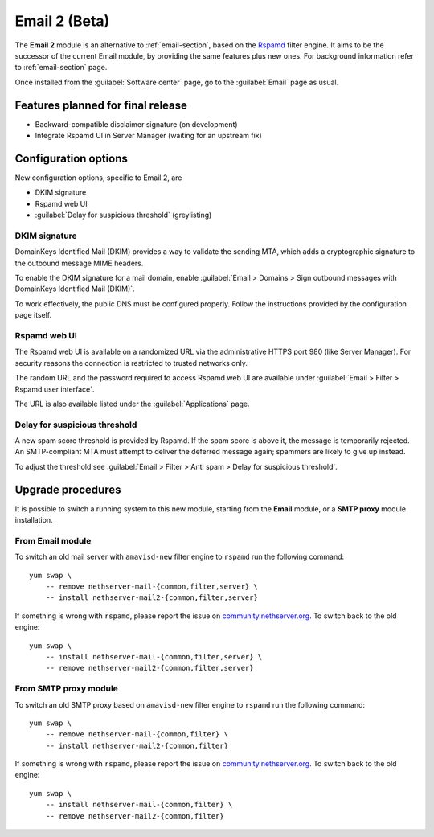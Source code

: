 .. _email2-section:

==============
Email 2 (Beta)
==============

The **Email 2** module is an alternative to :ref:`email-section`, based on the
`Rspamd <https://rspamd.com/>`_ filter engine. It aims to be the  successor of
the current Email module, by providing the same features plus new ones. For
background information refer to :ref:`email-section` page.

Once installed from the :guilabel:`Software center` page, go to the
:guilabel:`Email` page as usual.

Features planned for final release
==================================

* Backward-compatible disclaimer signature (on development)
* Integrate Rspamd UI in Server Manager (waiting for an upstream fix)

Configuration options
=====================

New configuration options, specific to Email 2, are

* DKIM signature
* Rspamd web UI
* :guilabel:`Delay for suspicious threshold` (greylisting)

DKIM signature
--------------

DomainKeys Identified Mail (DKIM) provides a way to validate the sending MTA, which
adds a cryptographic signature to the outbound message MIME headers.

To enable the DKIM signature for a mail domain, enable :guilabel:`Email >
Domains > Sign outbound messages with DomainKeys Identified Mail (DKIM)`.

To work effectively, the public DNS must be configured properly. Follow the
instructions provided by the configuration page itself.

Rspamd web UI
-------------

The Rspamd web UI is available on a randomized URL via the administrative HTTPS
port 980 (like Server Manager). For security reasons the connection is
restricted to trusted networks only.

The random URL and the password required to access Rspamd web UI are available
under :guilabel:`Email > Filter > Rspamd user interface`.

The URL is also available listed under the :guilabel:`Applications` page.

Delay for suspicious threshold
------------------------------

A new spam score threshold is provided by Rspamd. If the spam score is above it,
the message is temporarily rejected. An SMTP-compliant MTA must attempt to
deliver the deferred message again; spammers are likely to give up instead.

To adjust the threshold see :guilabel:`Email > Filter > Anti spam > Delay for
suspicious threshold`.


Upgrade procedures
==================

It is possible to switch a running system to this new module, starting from
the **Email** module, or a **SMTP proxy** module installation.

From Email module
-----------------

To switch an old mail server with ``amavisd-new`` filter engine to ``rspamd``
run the following command: ::

    yum swap \
        -- remove nethserver-mail-{common,filter,server} \
        -- install nethserver-mail2-{common,filter,server}

If something is wrong with ``rspamd``, please report the issue on
`community.nethserver.org <https://community.nethserver.org>`_. To switch back
to the old engine: ::

    yum swap \
        -- install nethserver-mail-{common,filter,server} \
        -- remove nethserver-mail2-{common,filter,server}

From SMTP proxy module
----------------------

To switch an old SMTP proxy based on ``amavisd-new`` filter engine to ``rspamd``
run the following command: ::

    yum swap \
        -- remove nethserver-mail-{common,filter} \
        -- install nethserver-mail2-{common,filter}

If something is wrong with ``rspamd``, please report the issue on
`community.nethserver.org <https://community.nethserver.org>`_. To switch back
to the old engine: ::

    yum swap \
        -- install nethserver-mail-{common,filter} \
        -- remove nethserver-mail2-{common,filter}

